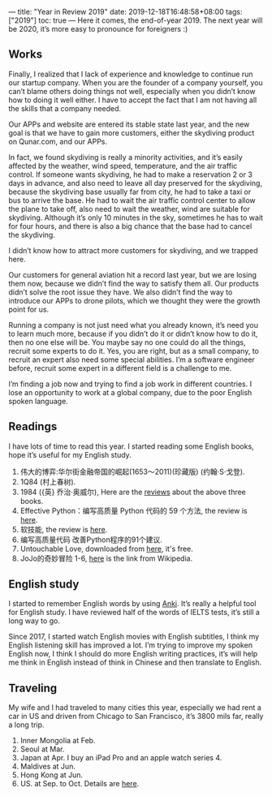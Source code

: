 ---
title: "Year in Review 2019"
date: 2019-12-18T16:48:58+08:00
tags: ["2019"]
toc: true
---
Here it comes, the end-of-year 2019. The next year will be 2020, it’s more easy to pronounce for foreigners :)

** Works
Finally, I realized that I lack of experience and knowledge to continue run our startup company. When you are the founder of a company yourself, you can’t blame others doing things not well, especially when you didn’t know how to doing it well either. I have to accept the fact that I am not having all the skills that a company needed.

Our APPs and website are entered its stable state last year, and the new goal is that we have to gain more customers, either the skydiving product on Qunar.com, and our APPs.

In fact, we found skydiving is really a minority activities, and it’s easily affected by the weather, wind speed, temperature, and the air traffic control. If someone wants skydiving, he had to make a reservation 2 or 3 days in advance, and also need to leave all day preserved for the skydiving, because the skydiving base usually far from city, he had to take a taxi or bus to arrive the base. He had to wait the air traffic control center to allow the plane to take off, also need to wait the weather, wind are suitable for skydiving. Although it’s only 10 minutes in the sky, sometimes he has to wait for four hours, and there is also a big chance that the base had to cancel the skydiving.

I didn’t know how to attract more customers for skydiving, and we trapped here.

Our customers for general aviation hit a record last year, but we are losing them now, because we didn’t find the way to satisfy them all. Our products didn’t solve the root issue they have. We also didn’t find the way to introduce our APPs to drone pilots, which we thought they were the growth point for us.

Running a company is not just need what you already known, it’s need you to learn much more, because if you didn’t do it or didn’t know how to do it, then no one else will be. You maybe say no one could do all the things, recruit some experts to do it. Yes, you are right, but as a small company, to recruit an expert also need some special abilities. I’m a software engineer before, recruit some expert in a different field is a challenge to me.

I’m finding a job now and trying to find a job work in different countries. I lose an opportunity to work at a global company, due to the poor English spoken language.

** Readings

I have lots of time to read this year. I started reading some English books, hope it’s useful for my English study.
1. 伟大的博弈:华尔街金融帝国的崛起(1653～2011)(珍藏版) (约翰·S·戈登).
2. 1Q84 (村上春树).
3. ﻿1984 ({英} 乔治·奥威尔), Here are the [[/readings/][reviews]] about the above three books.
4. Effective Python：编写高质量 Python 代码的 59 个方法, the review is [[/book-review-of-effective-python/][here]].
5. 软技能, the review is [[/book-review-of-soft-skills/][here]].
6. 编写高质量代码 改善Python程序的91个建议.
7. Untouchable Love, downloaded from [[https://www.obooko.com/free-books-for-teens/untouchable-love][here]], it's free.
8. JoJo的奇妙冒险 1-6, [[https://zh.wikipedia.org/wiki/JoJo%25E7%259A%2584%25E5%25A5%2587%25E5%25A6%2599%25E5%2586%2592%25E9%2599%25A9][here]] is the link from Wikipedia.

** English study
I started to remember English words by using [[/use-anki-to-leaning-english/][Anki]]. It’s really a helpful tool for English study. I have reviewed half of the words of IELTS tests, it’s still a long way to go.

Since 2017, I started watch English movies with English subtitles, I think my English listening skill has improved a lot. I’m trying to improve my spoken English now, I think I should do more English writing practices, it’s will help me think in English instead of think in Chinese and then translate to English.

** Traveling
My wife and I had traveled to many cities this year, especially we had rent a car in US and driven from Chicago to San Francisco, it’s 3800 mils far, really a long trip.
1. Inner Mongolia at Feb.
2. Seoul at Mar.
3. Japan at Apr. I buy an iPad Pro and an apple watch series 4.
4. Maldives at Jun.
5. Hong Kong at Jun.
6. US. at Sep. to Oct. Details are [[/drive-in-the-us/][here]].
